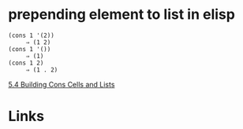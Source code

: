 #+TAGS: elisp

* prepending element to list in elisp

#+BEGIN_SRC elisp
(cons 1 '(2))
     ⇒ (1 2)
(cons 1 '())
     ⇒ (1)
(cons 1 2)
     ⇒ (1 . 2)
#+END_SRC
[[https://www.gnu.org/software/emacs/manual/html_node/elisp/Building-Lists.html][5.4 Building Cons Cells and Lists]]

* Links
